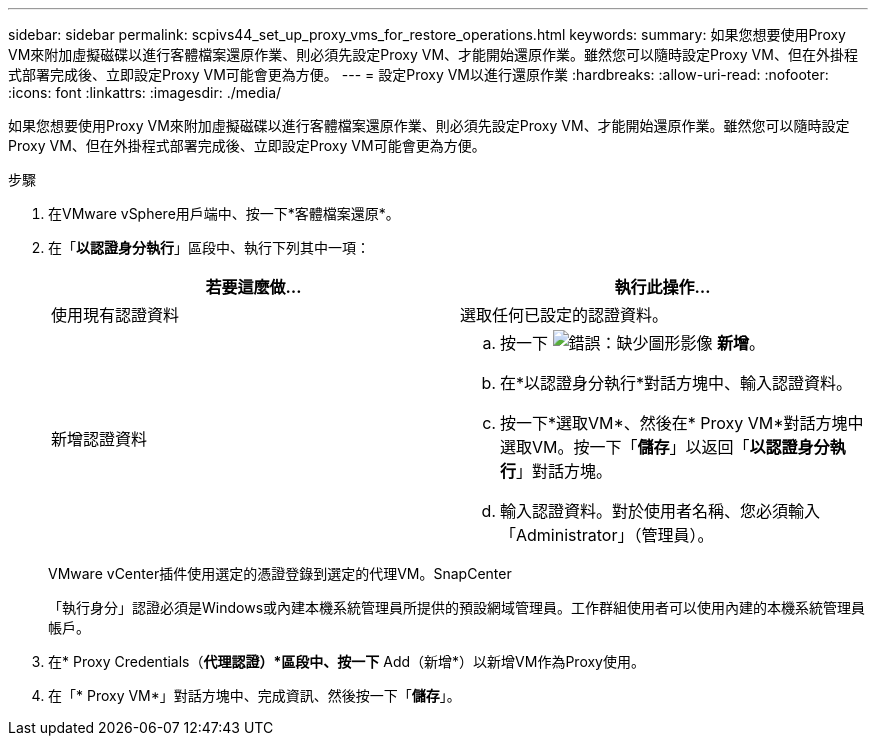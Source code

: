 ---
sidebar: sidebar 
permalink: scpivs44_set_up_proxy_vms_for_restore_operations.html 
keywords:  
summary: 如果您想要使用Proxy VM來附加虛擬磁碟以進行客體檔案還原作業、則必須先設定Proxy VM、才能開始還原作業。雖然您可以隨時設定Proxy VM、但在外掛程式部署完成後、立即設定Proxy VM可能會更為方便。 
---
= 設定Proxy VM以進行還原作業
:hardbreaks:
:allow-uri-read: 
:nofooter: 
:icons: font
:linkattrs: 
:imagesdir: ./media/


[role="lead"]
如果您想要使用Proxy VM來附加虛擬磁碟以進行客體檔案還原作業、則必須先設定Proxy VM、才能開始還原作業。雖然您可以隨時設定Proxy VM、但在外掛程式部署完成後、立即設定Proxy VM可能會更為方便。

.步驟
. 在VMware vSphere用戶端中、按一下*客體檔案還原*。
. 在「*以認證身分執行*」區段中、執行下列其中一項：
+
|===
| 若要這麼做… | 執行此操作… 


| 使用現有認證資料 | 選取任何已設定的認證資料。 


| 新增認證資料  a| 
.. 按一下 image:scpivs44_image6.png["錯誤：缺少圖形影像"] *新增*。
.. 在*以認證身分執行*對話方塊中、輸入認證資料。
.. 按一下*選取VM*、然後在* Proxy VM*對話方塊中選取VM。按一下「*儲存*」以返回「*以認證身分執行*」對話方塊。
.. 輸入認證資料。對於使用者名稱、您必須輸入「Administrator」（管理員）。


|===
+
VMware vCenter插件使用選定的憑證登錄到選定的代理VM。SnapCenter

+
「執行身分」認證必須是Windows或內建本機系統管理員所提供的預設網域管理員。工作群組使用者可以使用內建的本機系統管理員帳戶。

. 在* Proxy Credentials（*代理認證）*區段中、按一下* Add（新增*）以新增VM作為Proxy使用。
. 在「* Proxy VM*」對話方塊中、完成資訊、然後按一下「*儲存*」。

